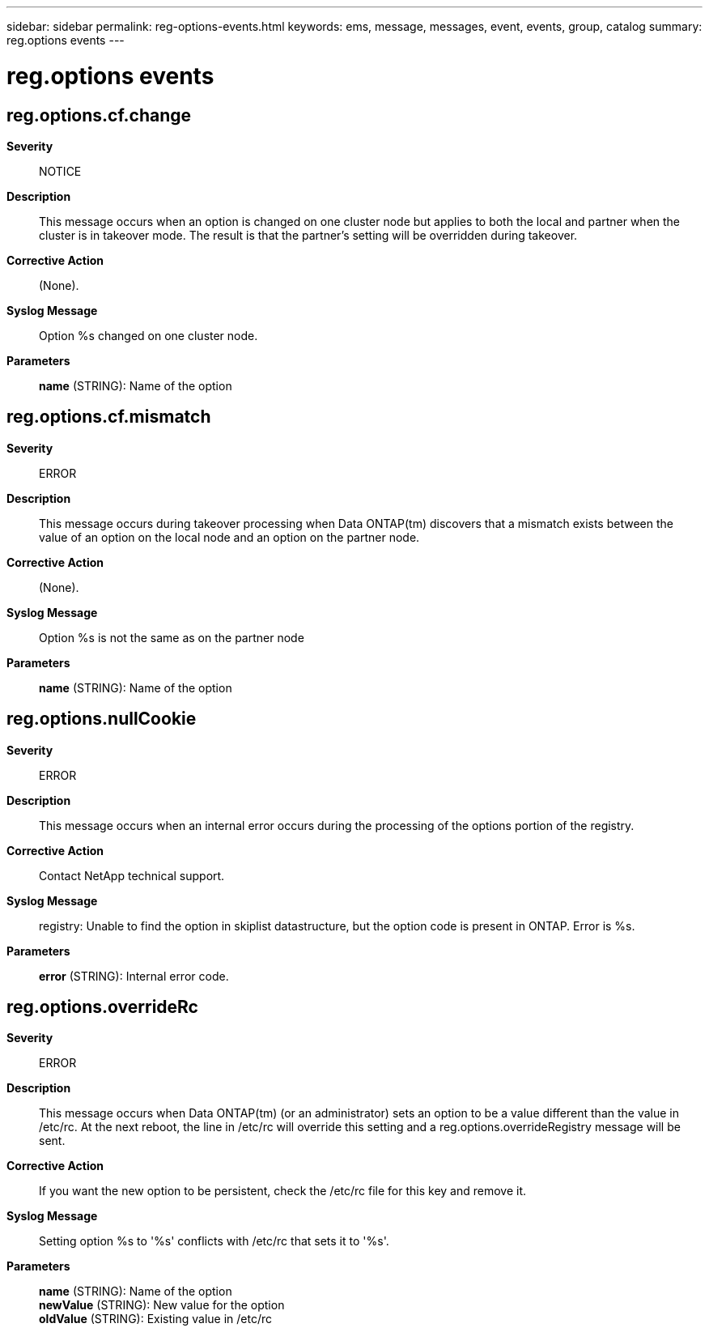 ---
sidebar: sidebar
permalink: reg-options-events.html
keywords: ems, message, messages, event, events, group, catalog
summary: reg.options events
---

= reg.options events
:toclevels: 1
:hardbreaks:
:nofooter:
:icons: font
:linkattrs:
:imagesdir: ./media/

== reg.options.cf.change
*Severity*::
NOTICE
*Description*::
This message occurs when an option is changed on one cluster node but applies to both the local and partner when the cluster is in takeover mode. The result is that the partner's setting will be overridden during takeover.
*Corrective Action*::
(None).
*Syslog Message*::
Option %s changed on one cluster node.
*Parameters*::
*name* (STRING): Name of the option

== reg.options.cf.mismatch
*Severity*::
ERROR
*Description*::
This message occurs during takeover processing when Data ONTAP(tm) discovers that a mismatch exists between the value of an option on the local node and an option on the partner node.
*Corrective Action*::
(None).
*Syslog Message*::
Option %s is not the same as on the partner node
*Parameters*::
*name* (STRING): Name of the option

== reg.options.nullCookie
*Severity*::
ERROR
*Description*::
This message occurs when an internal error occurs during the processing of the options portion of the registry.
*Corrective Action*::
Contact NetApp technical support.
*Syslog Message*::
registry: Unable to find the option in skiplist datastructure, but the option code is present in ONTAP. Error is %s.
*Parameters*::
*error* (STRING): Internal error code.

== reg.options.overrideRc
*Severity*::
ERROR
*Description*::
This message occurs when Data ONTAP(tm) (or an administrator) sets an option to be a value different than the value in /etc/rc. At the next reboot, the line in /etc/rc will override this setting and a reg.options.overrideRegistry message will be sent.
*Corrective Action*::
If you want the new option to be persistent, check the /etc/rc file for this key and remove it.
*Syslog Message*::
Setting option %s to '%s' conflicts with /etc/rc that sets it to '%s'.
*Parameters*::
*name* (STRING): Name of the option
*newValue* (STRING): New value for the option
*oldValue* (STRING): Existing value in /etc/rc
